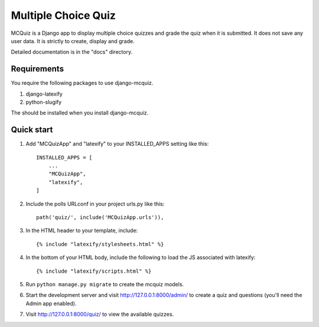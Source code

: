 ====================
Multiple Choice Quiz
====================

MCQuiz is a Django app to display multiple choice quizzes and grade the quiz when it is submitted. It does not save any user data. It is strictly to create, display and grade.

Detailed documentation is in the "docs" directory.

Requirements
------------

You require the following packages to use django-mcquiz.

1. django-latexify
2. python-slugify

The should be installed when you install django-mcquiz.

Quick start
-----------

1. Add "MCQuizApp" and "latexify" to your INSTALLED_APPS setting like this::

    INSTALLED_APPS = [
        ...
        "MCQuizApp",
        "latexify",
    ]

2. Include the polls URLconf in your project urls.py like this::

    path('quiz/', include('MCQuizApp.urls')),

3. In the HTML header to your template, include::

    {% include "latexify/stylesheets.html" %}

4. In the bottom of your HTML body, include the following to load the JS associated with latexify::
    
    {% include "latexify/scripts.html" %}

5. Run ``python manage.py migrate`` to create the mcquiz models.

6. Start the development server and visit http://127.0.0.1:8000/admin/
   to create a quiz and questions (you'll need the Admin app enabled).

7. Visit http://127.0.0.1:8000/quiz/ to view the available quizzes.